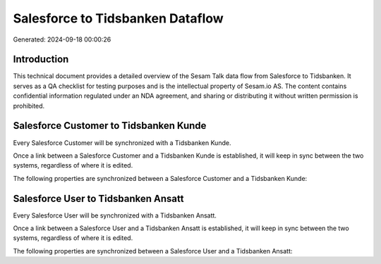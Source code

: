 =================================
Salesforce to Tidsbanken Dataflow
=================================

Generated: 2024-09-18 00:00:26

Introduction
------------

This technical document provides a detailed overview of the Sesam Talk data flow from Salesforce to Tidsbanken. It serves as a QA checklist for testing purposes and is the intellectual property of Sesam.io AS. The content contains confidential information regulated under an NDA agreement, and sharing or distributing it without written permission is prohibited.

Salesforce Customer to Tidsbanken Kunde
---------------------------------------
Every Salesforce Customer will be synchronized with a Tidsbanken Kunde.

Once a link between a Salesforce Customer and a Tidsbanken Kunde is established, it will keep in sync between the two systems, regardless of where it is edited.

The following properties are synchronized between a Salesforce Customer and a Tidsbanken Kunde:

.. list-table::
   :header-rows: 1

   * - Salesforce Customer Property
     - Tidsbanken Kunde Property
     - Tidsbanken Data Type


Salesforce User to Tidsbanken Ansatt
------------------------------------
Every Salesforce User will be synchronized with a Tidsbanken Ansatt.

Once a link between a Salesforce User and a Tidsbanken Ansatt is established, it will keep in sync between the two systems, regardless of where it is edited.

The following properties are synchronized between a Salesforce User and a Tidsbanken Ansatt:

.. list-table::
   :header-rows: 1

   * - Salesforce User Property
     - Tidsbanken Ansatt Property
     - Tidsbanken Data Type

